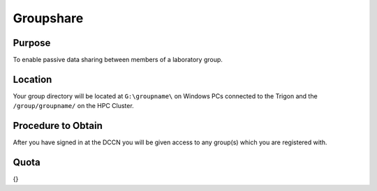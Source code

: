 Groupshare
**********

Purpose
==========
To enable passive data sharing between members of a laboratory group. 

Location
============
Your group directory will be located at ``G:\groupname\`` on Windows PCs connected to the Trigon and the ``/group/groupname/`` on the HPC Cluster. 

Procedure to Obtain
=============
After you have signed in at the DCCN you will be given access to any group(s) which you are registered with.

Quota
=======
{}